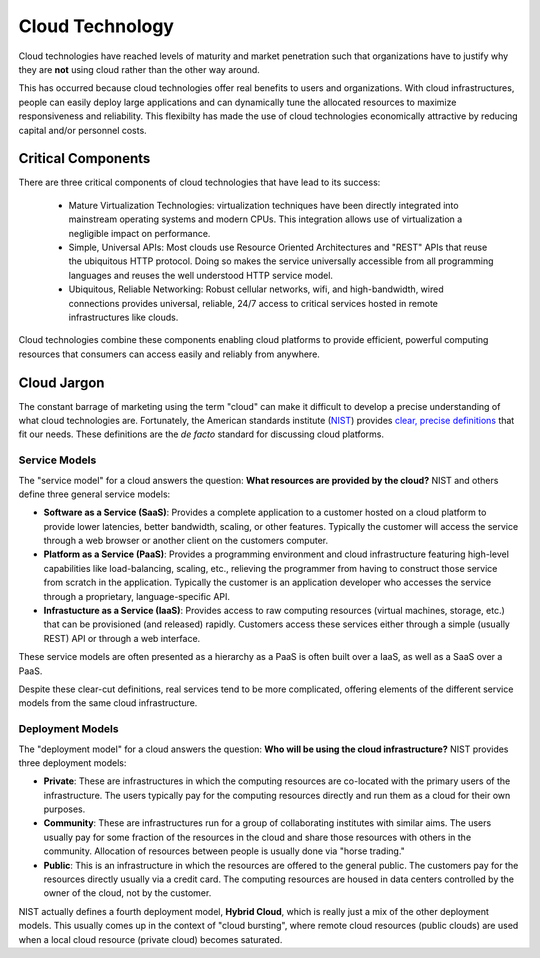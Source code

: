 Cloud Technology
================

Cloud technologies have reached levels of maturity and market
penetration such that organizations have to justify why they are
**not** using cloud rather than the other way around.

This has occurred because cloud technologies offer real benefits to
users and organizations. With cloud infrastructures, people can easily
deploy large applications and can dynamically tune the allocated
resources to maximize responsiveness and reliability.  This flexibilty
has made the use of cloud technologies economically attractive by
reducing capital and/or personnel costs. 

Critical Components
-------------------

There are three critical components of cloud technologies that have
lead to its success:

 - Mature Virtualization Technologies: virtualization techniques have
   been directly integrated into mainstream operating systems and
   modern CPUs. This integration allows use of virtualization a
   negligible impact on performance.

 - Simple, Universal APIs: Most clouds use Resource Oriented
   Architectures and "REST" APIs that reuse the ubiquitous HTTP
   protocol.  Doing so makes the service universally accessible from
   all programming languages and reuses the well understood HTTP
   service model.

 - Ubiquitous, Reliable Networking: Robust cellular networks, wifi,
   and high-bandwidth, wired connections provides universal, reliable,
   24/7 access to critical services hosted in remote infrastructures
   like clouds.

Cloud technologies combine these components enabling cloud platforms
to provide efficient, powerful computing resources that consumers can
access easily and reliably from anywhere.

Cloud Jargon
------------

The constant barrage of marketing using the term "cloud" can make it
difficult to develop a precise understanding of what cloud
technologies are.  Fortunately, the American standards institute
(`NIST <http://www.nist.gov>`__) provides `clear, precise definitions
<http://csrc.nist.gov/publications/nistpubs/800-145/SP800-145.pdf>`__
that fit our needs. These definitions are the *de facto* standard for
discussing cloud platforms.

Service Models
~~~~~~~~~~~~~~

The "service model" for a cloud answers the question: **What resources
are provided by the cloud?** NIST and others define three general
service models:

-  **Software as a Service (SaaS)**: Provides a complete application to
   a customer hosted on a cloud platform to provide lower latencies,
   better bandwidth, scaling, or other features. Typically the customer
   will access the service through a web browser or another client on
   the customers computer.
-  **Platform as a Service (PaaS)**: Provides a programming environment
   and cloud infrastructure featuring high-level capabilities like
   load-balancing, scaling, etc., relieving the programmer from having
   to construct those service from scratch in the application. Typically
   the customer is an application developer who accesses the service
   through a proprietary, language-specific API.
-  **Infrastucture as a Service (IaaS)**: Provides access to raw
   computing resources (virtual machines, storage, etc.) that can be
   provisioned (and released) rapidly. Customers access these services
   either through a simple (usually REST) API or through a web
   interface.

These service models are often presented as a hierarchy as a PaaS is
often built over a IaaS, as well as a SaaS over a PaaS.

Despite these clear-cut definitions, real services tend to be more
complicated, offering elements of the different service models from the
same cloud infrastructure.

Deployment Models
~~~~~~~~~~~~~~~~~

The "deployment model" for a cloud answers the question: **Who will be
using the cloud infrastructure?** NIST provides three deployment models:

-  **Private**: These are infrastructures in which the computing
   resources are co-located with the primary users of the
   infrastructure. The users typically pay for the computing resources
   directly and run them as a cloud for their own purposes.
-  **Community**: These are infrastructures run for a group of
   collaborating institutes with similar aims. The users usually pay for
   some fraction of the resources in the cloud and share those resources
   with others in the community. Allocation of resources between people
   is usually done via "horse trading."
-  **Public**: This is an infrastructure in which the resources are
   offered to the general public. The customers pay for the resources
   directly usually via a credit card. The computing resources are
   housed in data centers controlled by the owner of the cloud, not by
   the customer.

NIST actually defines a fourth deployment model, **Hybrid Cloud**, which
is really just a mix of the other deployment models. This usually comes
up in the context of "cloud bursting", where remote cloud resources
(public clouds) are used when a local cloud resource (private cloud)
becomes saturated.


